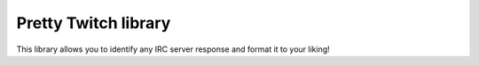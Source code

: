 Pretty Twitch library
=====================
This library allows you to identify any IRC server response and format it to your liking!
